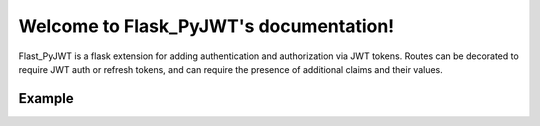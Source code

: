 Welcome to Flask_PyJWT's documentation!
=======================================

Flast_PyJWT is a flask extension for adding authentication and authorization via
JWT tokens. Routes can be decorated to require JWT auth or refresh tokens, and can
require the presence of additional claims and their values.

Example
-------

.. codeblock::

    from Flask import flask, request
    from Flask_PyJWT import auth_manager, current_token, require_token

    app = Flask(__name__)
    app.config["JWT_ISSUER"] = "Flask_PyJWT" # Issuer of tokens
    app.config["JWT_AUTHTYPE"] = "HS256" # HS256, HS512, RS256, or RS512
    app.config["JWT_SECRET"] = "SECRETKEY" # string for HS256/HS512, bytes (RSA Private Key) for RS256/RS512
    app.config["JWT_AUTHMAXAGE"] = 3600
    app.config["JWT_REFRESHMAXAGE"] = 604800

    auth_manager = AuthManager(app)

    # Create auth and refresh tokens with the auth_manager object
    @app.route("/login", METHODS=["POST"])
    def post_token():
        username = request.form["username"]
        password = request.form["password"]
        # Some user authentication via username/password
        if not valid_login(username, password):
            return {"error": "Invalid login credentials"}, 401
        # Retrieve some authorizations the user has, such as {"admin": True}
        authorizations = get_user_authorizations(username)
        # Create the auth and refresh tokens
        auth_token = auth_manager.auth_token(username, authorizations)
        refresh_token = auth_manager.refresh_token(username)
        return {
            "auth_token": auth_token.signed, 
            "refresh_token": refresh_token.signed
        }, 200
    
    # Protect routes by requiring auth tokens
    @app.route("/protected_route")
    @require_token()
    def protected_route():
        return {"message": "You've reached the protected route!"}, 200
    
    # Provision new auth tokens by requiring refresh tokens
    @app.route("/refresh", method=["POST"])
    @require_token("refresh")
    def refresh_token_route():
        username = current_token.sub
        # Retrieve some authorizations the user has, such as {"admin": True}
        authorizations = get_user_authorizations(username)
        new_auth_token = auth_manager.auth_token(username, authorizations)
        return {
            "auth_token": new_auth_token.signed
        }, 200
    
    # Require specific claims in auth or refresh tokens
    # to match a route's rule variables
    @app.route("/user_specific_route/<string:username>")
    @require_token(sub="username")
    def user_specific_route(username):
        return {"message": f"Hello, {username}!"}, 200
    
    # Require arbitrary claims in auth or refresh tokens
    @app.route("/custom_claim_route")
    @require_token(custom_claim="Arbitrary Required Value")
    def custom_claim_route():
        return {"message": "You've reached the custom claim route!"}, 200
    
    # Require authorizations to be present in an auth token's scope
    @app.route("/admin_dashboard")
    @require_token(scope={"admin": True})
    def admin_dashboard():
        return {"message": f"Hello admin!"}
    
    # Access the current token's information using current_token
    @app.route("/token/info")
    @require_token()
    def extract_token_info():
        return {
            "token_type": current_token.token_type,
            "subject": current_token.sub,
            "scope": current_token.scope,
            "claims": current_token.claims,
            "is_signed": current_token.is_signed()
            "signed_token": current_token.signed,
        }
